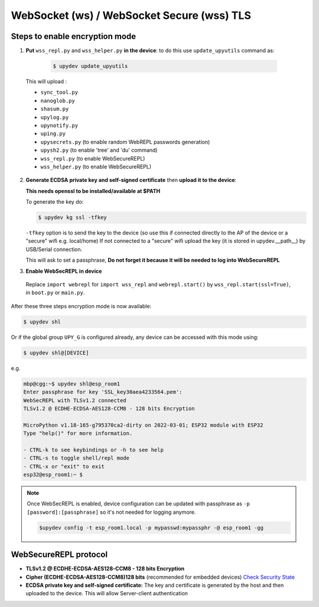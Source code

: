 WebSocket (ws) / WebSocket Secure (wss) TLS
===========================================


Steps to enable encryption mode
-------------------------------

1. **Put** ``wss_repl.py`` and ``wss_helper.py`` **in the device**: to do this use ``update_upyutils`` command as:

  .. code-block:: console

      $ upydev update_upyutils

 This will upload :

 * ``sync_tool.py``
 * ``nanoglob.py``
 * ``shasum.py``
 * ``upylog.py``
 * ``upynotify.py``
 * ``uping.py``
 * ``upysecrets.py`` (to enable random WebREPL passwords generation)
 * ``upysh2.py`` (to enable 'tree'  and 'du' command)
 * ``wss_repl.py`` (to enable WebSecureREPL)
 * ``wss_helper.py`` (to enable WebSecureREPL)

2. **Generate ECDSA private key and self-signed certificate**  then **upload it to the device**:

   **This needs openssl to be installed/available at $PATH**

   To generate the key do:

   .. code-block:: console

      $ upydev kg ssl -tfkey

   ``-tfkey`` option is to send the key to the device (so use this if connected directly to the AP of the device or a "secure" wifi e.g. local/home) If not connected to a "secure" wifi upload the key (it is stored in upydev.\__path__) by USB/Serial connection.

   This will ask to set a passphrase, **Do not forget it because it will be needed to log into WebSecureREPL**


3. **Enable WebSecREPL in device**

  Replace ``import webrepl`` for ``import wss_repl`` and ``webrepl.start()`` by
  ``wss_repl.start(ssl=True)``, in ``boot.py`` or ``main.py``.



After these three steps encryption mode is now available:

.. code-block:: console

    $ upydev shl

Or if the global group ``UPY_G`` is configured already, any device can be accessed with this mode using:


.. code-block:: console

    $ upydev shl@[DEVICE]


e.g.

.. code-block:: console

    mbp@cgg:~$ upydev shl@esp_room1
    Enter passphrase for key 'SSL_key30aea4233564.pem':
    WebSecREPL with TLSv1.2 connected
    TLSv1.2 @ ECDHE-ECDSA-AES128-CCM8 - 128 bits Encryption

    MicroPython v1.18-165-g795370ca2-dirty on 2022-03-01; ESP32 module with ESP32
    Type "help()" for more information.

    - CTRL-k to see keybindings or -h to see help
    - CTRL-s to toggle shell/repl mode
    - CTRL-x or "exit" to exit
    esp32@esp_room1:~ $

.. note::

  Once WebSecREPL is enabled, device configuration can be updated with passphrase
  as ``-p [password]:[passphrase]`` so it's not needed for logging anymore.

  .. code-block::

      $upydev config -t esp_room1.local -p mypasswd:mypassphr -@ esp_room1 -gg


WebSecureREPL protocol
----------------------

* **TLSv1.2 @ ECDHE-ECDSA-AES128-CCM8 - 128 bits Encryption**

* **Cipher (ECDHE-ECDSA-AES128-CCM8)128 bits** (recommended for embedded devices) `Check Security State <https://ciphersuite.info/cs/TLS_ECDHE_ECDSA_WITH_AES_128_CCM_8/>`_

* **ECDSA private key and self-signed certificate:** The key and certificate is generated by the host and then uploaded to the device. This will allow Server-client authentication
